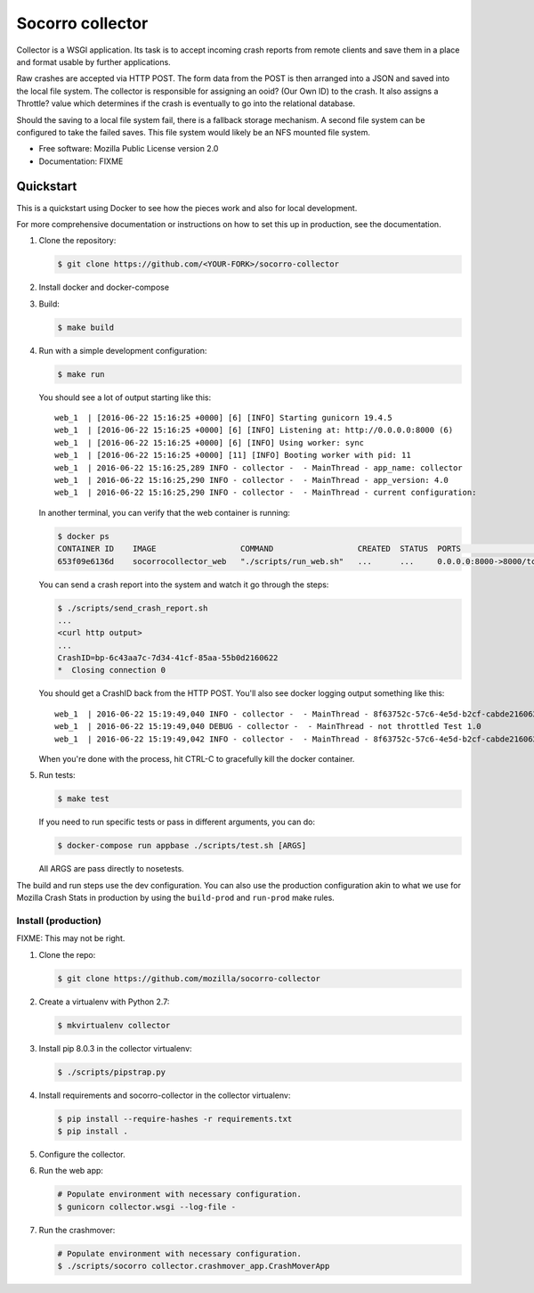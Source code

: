 =================
Socorro collector
=================

Collector is a WSGI application. Its task is to accept incoming crash reports
from remote clients and save them in a place and format usable by further
applications.

Raw crashes are accepted via HTTP POST. The form data from the POST is then
arranged into a JSON and saved into the local file system. The collector is
responsible for assigning an ooid? (Our Own ID) to the crash. It also assigns a
Throttle? value which determines if the crash is eventually to go into the
relational database.

Should the saving to a local file system fail, there is a fallback storage
mechanism. A second file system can be configured to take the failed saves. This
file system would likely be an NFS mounted file system.

* Free software: Mozilla Public License version 2.0
* Documentation: FIXME


Quickstart
==========

This is a quickstart using Docker to see how the pieces work and also for local
development.

For more comprehensive documentation or instructions on how to set this up in
production, see the documentation.

1. Clone the repository:

   .. code-block:: shell

      $ git clone https://github.com/<YOUR-FORK>/socorro-collector

2. Install docker and docker-compose

3. Build:

   .. code-block:: shell

      $ make build

4. Run with a simple development configuration:

   .. code-block:: shell

      $ make run


   You should see a lot of output starting like this::

      web_1  | [2016-06-22 15:16:25 +0000] [6] [INFO] Starting gunicorn 19.4.5
      web_1  | [2016-06-22 15:16:25 +0000] [6] [INFO] Listening at: http://0.0.0.0:8000 (6)
      web_1  | [2016-06-22 15:16:25 +0000] [6] [INFO] Using worker: sync
      web_1  | [2016-06-22 15:16:25 +0000] [11] [INFO] Booting worker with pid: 11
      web_1  | 2016-06-22 15:16:25,289 INFO - collector -  - MainThread - app_name: collector
      web_1  | 2016-06-22 15:16:25,290 INFO - collector -  - MainThread - app_version: 4.0
      web_1  | 2016-06-22 15:16:25,290 INFO - collector -  - MainThread - current configuration:

   In another terminal, you can verify that the web container is running:

   .. code-block:: shell

      $ docker ps
      CONTAINER ID    IMAGE                  COMMAND                  CREATED  STATUS  PORTS                   NAMES
      653f09e6136d    socorrocollector_web   "./scripts/run_web.sh"   ...      ...     0.0.0.0:8000->8000/tcp  socorrocollector_web_1

   You can send a crash report into the system and watch it go through the
   steps:

   .. code-block:: shell

      $ ./scripts/send_crash_report.sh
      ...
      <curl http output>
      ...
      CrashID=bp-6c43aa7c-7d34-41cf-85aa-55b0d2160622
      *  Closing connection 0

   You should get a CrashID back from the HTTP POST. You'll also see docker
   logging output something like this::

      web_1  | 2016-06-22 15:19:49,040 INFO - collector -  - MainThread - 8f63752c-57c6-4e5d-b2cf-cabde2160622 received
      web_1  | 2016-06-22 15:19:49,040 DEBUG - collector -  - MainThread - not throttled Test 1.0
      web_1  | 2016-06-22 15:19:49,042 INFO - collector -  - MainThread - 8f63752c-57c6-4e5d-b2cf-cabde2160622 accepted

   When you're done with the process, hit CTRL-C to gracefully kill the docker container.

5. Run tests:

   .. code-block:: shell

      $ make test

   If you need to run specific tests or pass in different arguments, you can
   do:

   .. code-block:: shell

      $ docker-compose run appbase ./scripts/test.sh [ARGS]

   All ARGS are pass directly to nosetests.


The build and run steps use the dev configuration. You can also use the
production configuration akin to what we use for Mozilla Crash Stats in
production by using the ``build-prod`` and ``run-prod`` make rules.


Install (production)
--------------------

FIXME: This may not be right.

1. Clone the repo:

   .. code-block:: shell

      $ git clone https://github.com/mozilla/socorro-collector

2. Create a virtualenv with Python 2.7:

   .. code-block:: shell

      $ mkvirtualenv collector

3. Install pip 8.0.3 in the collector virtualenv:

   .. code-block:: shell

      $ ./scripts/pipstrap.py

4. Install requirements and socorro-collector in the collector virtualenv:

   .. code-block:: shell

      $ pip install --require-hashes -r requirements.txt
      $ pip install .

5. Configure the collector.

6. Run the web app:

   .. code-block:: shell

      # Populate environment with necessary configuration.
      $ gunicorn collector.wsgi --log-file -

7. Run the crashmover:

   .. code-block:: shell

      # Populate environment with necessary configuration.
      $ ./scripts/socorro collector.crashmover_app.CrashMoverApp
